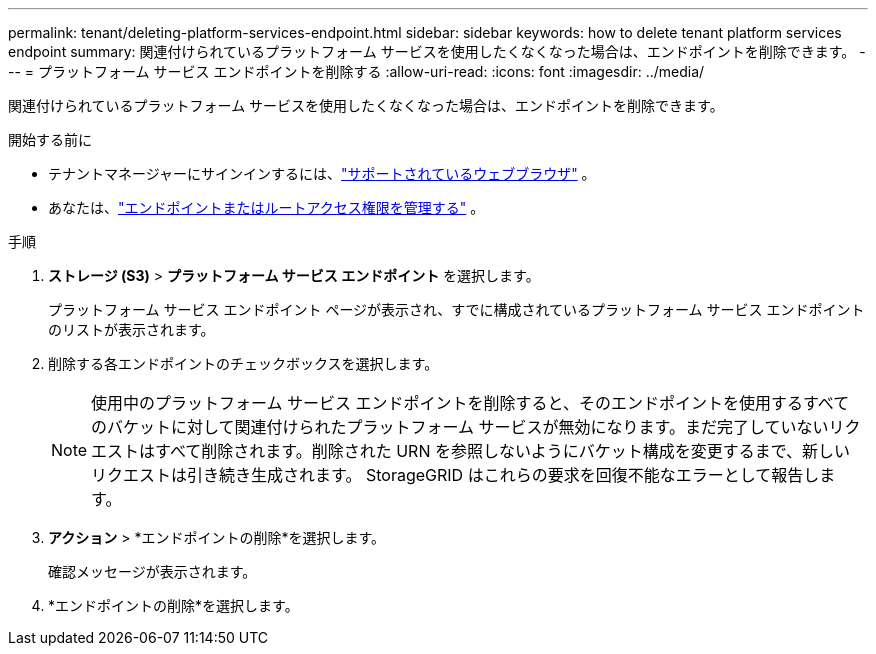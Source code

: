 ---
permalink: tenant/deleting-platform-services-endpoint.html 
sidebar: sidebar 
keywords: how to delete tenant platform services endpoint 
summary: 関連付けられているプラットフォーム サービスを使用したくなくなった場合は、エンドポイントを削除できます。 
---
= プラットフォーム サービス エンドポイントを削除する
:allow-uri-read: 
:icons: font
:imagesdir: ../media/


[role="lead"]
関連付けられているプラットフォーム サービスを使用したくなくなった場合は、エンドポイントを削除できます。

.開始する前に
* テナントマネージャーにサインインするには、link:../admin/web-browser-requirements.html["サポートされているウェブブラウザ"] 。
* あなたは、link:tenant-management-permissions.html["エンドポイントまたはルートアクセス権限を管理する"] 。


.手順
. *ストレージ (S3)* > *プラットフォーム サービス エンドポイント* を選択します。
+
プラットフォーム サービス エンドポイント ページが表示され、すでに構成されているプラットフォーム サービス エンドポイントのリストが表示されます。

. 削除する各エンドポイントのチェックボックスを選択します。
+

NOTE: 使用中のプラットフォーム サービス エンドポイントを削除すると、そのエンドポイントを使用するすべてのバケットに対して関連付けられたプラットフォーム サービスが無効になります。まだ完了していないリクエストはすべて削除されます。削除された URN を参照しないようにバケット構成を変更するまで、新しいリクエストは引き続き生成されます。  StorageGRID はこれらの要求を回復不能なエラーとして報告します。

. *アクション* > *エンドポイントの削除*を選択します。
+
確認メッセージが表示されます。

. *エンドポイントの削除*を選択します。

